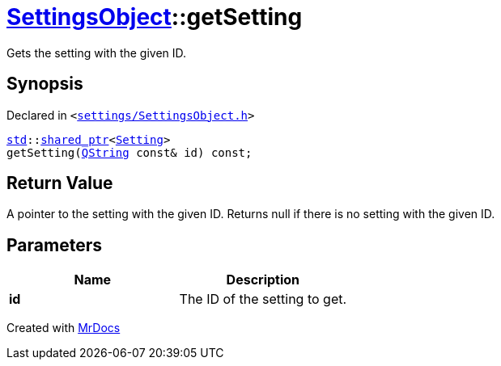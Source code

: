 [#SettingsObject-getSetting]
= xref:SettingsObject.adoc[SettingsObject]::getSetting
:relfileprefix: ../
:mrdocs:


Gets the setting with the given ID&period;

== Synopsis

Declared in `&lt;https://github.com/PrismLauncher/PrismLauncher/blob/develop/launcher/settings/SettingsObject.h#L104[settings&sol;SettingsObject&period;h]&gt;`

[source,cpp,subs="verbatim,replacements,macros,-callouts"]
----
xref:std.adoc[std]::xref:std/shared_ptr.adoc[shared&lowbar;ptr]&lt;xref:Setting.adoc[Setting]&gt;
getSetting(xref:QString.adoc[QString] const& id) const;
----

== Return Value

A pointer to the setting with the given ID&period;
Returns null if there is no setting with the given ID&period;



== Parameters

|===
| Name | Description

| *id*
| The ID of the setting to get&period;


|===



[.small]#Created with https://www.mrdocs.com[MrDocs]#
